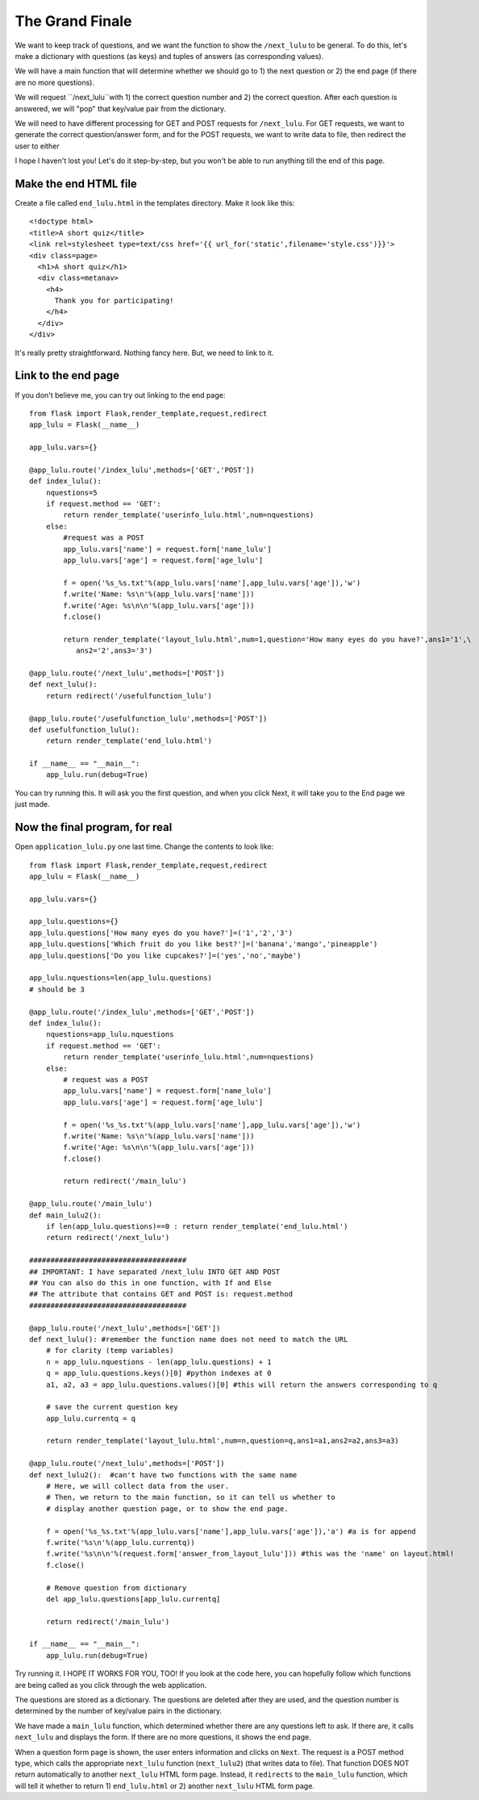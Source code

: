 The Grand Finale
================

We want to keep track of questions, and we want the function to show the ``/next_lulu`` to be general.  To do this, let's make a
dictionary with questions (as keys) and tuples of answers (as corresponding values). 

We will have a main function that will determine whether we should go to 1) the next question or 2) the end page (if there are 
no more questions).

We will request ``/next_lulu``with 1) the correct question number and 2) the correct question.  After each question is answered, 
we will "pop" that key/value pair from the dictionary.

We will need to have different processing for GET and POST requests for ``/next_lulu``.  For GET requests, we want to
generate the correct question/answer form, and for the POST requests, we want to write data to file, then redirect
the user to either 

I hope I haven't lost you!  Let's do it step-by-step, but you won't be able to run anything till the end of this page.

Make the end HTML file
----------------------

Create a file called ``end_lulu.html`` in the templates directory. Make it look like this::
    
    <!doctype html>
    <title>A short quiz</title>
    <link rel=stylesheet type=text/css href='{{ url_for('static',filename='style.css')}}'>
    <div class=page>
      <h1>A short quiz</h1>
      <div class=metanav>
	<h4>
	  Thank you for participating!
	</h4>
      </div>
    </div>

It's really pretty straightforward.  Nothing fancy here.  But, we need to link to it.

Link to the end page
--------------------

If you don't believe me, you can try out linking to the end page::

    from flask import Flask,render_template,request,redirect
    app_lulu = Flask(__name__)

    app_lulu.vars={}

    @app_lulu.route('/index_lulu',methods=['GET','POST'])
    def index_lulu():
        nquestions=5
        if request.method == 'GET':
            return render_template('userinfo_lulu.html',num=nquestions)
        else:
            #request was a POST                                                                                                                                   
            app_lulu.vars['name'] = request.form['name_lulu']
            app_lulu.vars['age'] = request.form['age_lulu']

            f = open('%s_%s.txt'%(app_lulu.vars['name'],app_lulu.vars['age']),'w')
            f.write('Name: %s\n'%(app_lulu.vars['name']))
            f.write('Age: %s\n\n'%(app_lulu.vars['age']))
            f.close()

            return render_template('layout_lulu.html',num=1,question='How many eyes do you have?',ans1='1',\
	       ans2='2',ans3='3')

    @app_lulu.route('/next_lulu',methods=['POST'])
    def next_lulu():
        return redirect('/usefulfunction_lulu')

    @app_lulu.route('/usefulfunction_lulu',methods=['POST'])
    def usefulfunction_lulu():
        return render_template('end_lulu.html')

    if __name__ == "__main__":
        app_lulu.run(debug=True)

You can try running this.  It will ask you the first question, and when you click Next, it will take you to the End page
we just made.

Now the final program, for real
-------------------------------

Open ``application_lulu.py`` one last time.  Change the contents to look like::

    from flask import Flask,render_template,request,redirect
    app_lulu = Flask(__name__)

    app_lulu.vars={}

    app_lulu.questions={}
    app_lulu.questions['How many eyes do you have?']=('1','2','3')
    app_lulu.questions['Which fruit do you like best?']=('banana','mango','pineapple')
    app_lulu.questions['Do you like cupcakes?']=('yes','no','maybe')

    app_lulu.nquestions=len(app_lulu.questions)
    # should be 3

    @app_lulu.route('/index_lulu',methods=['GET','POST'])
    def index_lulu():
        nquestions=app_lulu.nquestions
        if request.method == 'GET':
            return render_template('userinfo_lulu.html',num=nquestions)
        else:
            # request was a POST
            app_lulu.vars['name'] = request.form['name_lulu']
            app_lulu.vars['age'] = request.form['age_lulu']
            
            f = open('%s_%s.txt'%(app_lulu.vars['name'],app_lulu.vars['age']),'w')
            f.write('Name: %s\n'%(app_lulu.vars['name']))
            f.write('Age: %s\n\n'%(app_lulu.vars['age']))
            f.close()
            
            return redirect('/main_lulu')

    @app_lulu.route('/main_lulu')
    def main_lulu2():
        if len(app_lulu.questions)==0 : return render_template('end_lulu.html')
        return redirect('/next_lulu')

    #####################################
    ## IMPORTANT: I have separated /next_lulu INTO GET AND POST
    ## You can also do this in one function, with If and Else
    ## The attribute that contains GET and POST is: request.method
    #####################################

    @app_lulu.route('/next_lulu',methods=['GET'])
    def next_lulu(): #remember the function name does not need to match the URL
        # for clarity (temp variables)
        n = app_lulu.nquestions - len(app_lulu.questions) + 1
        q = app_lulu.questions.keys()[0] #python indexes at 0
        a1, a2, a3 = app_lulu.questions.values()[0] #this will return the answers corresponding to q

        # save the current question key
        app_lulu.currentq = q

        return render_template('layout_lulu.html',num=n,question=q,ans1=a1,ans2=a2,ans3=a3)

    @app_lulu.route('/next_lulu',methods=['POST'])
    def next_lulu2():  #can't have two functions with the same name
        # Here, we will collect data from the user.
        # Then, we return to the main function, so it can tell us whether to
        # display another question page, or to show the end page.

        f = open('%s_%s.txt'%(app_lulu.vars['name'],app_lulu.vars['age']),'a') #a is for append
        f.write('%s\n'%(app_lulu.currentq))
        f.write('%s\n\n'%(request.form['answer_from_layout_lulu'])) #this was the 'name' on layout.html!
        f.close()

        # Remove question from dictionary
        del app_lulu.questions[app_lulu.currentq]

        return redirect('/main_lulu')

    if __name__ == "__main__":
        app_lulu.run(debug=True)

Try running it.  I HOPE IT WORKS FOR YOU, TOO!  If you look at the code here, you can hopefully follow which
functions are being called as you click through the web application.  

The questions are stored as a dictionary.  The questions are deleted after they are used, and the question
number is determined by the number of key/value pairs in the dictionary.

We have made a ``main_lulu`` function, which determined whether there are any questions left to ask.  If
there are, it calls ``next_lulu`` and displays the form.  If there are no more questions, it shows the
end page.

When a question form page is shown, the user enters information and clicks on ``Next``.  The request is
a POST method type, which calls the appropriate ``next_lulu`` function (``next_lulu2``) (that writes data 
to file).  That function DOES NOT return automatically to another ``next_lulu`` HTML form page.  Instead,
it ``redirects`` to the ``main_lulu`` function, which will tell it whether to return 1) ``end_lulu.html``
or 2) another ``next_lulu`` HTML form page.

